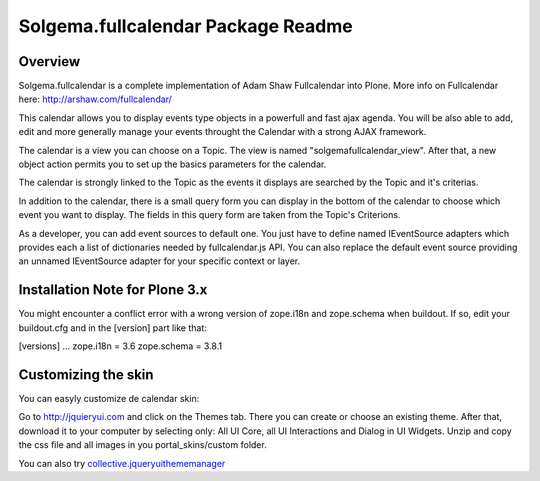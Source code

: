 Solgema.fullcalendar Package Readme
===================================

Overview
--------

Solgema.fullcalendar is a complete implementation of Adam Shaw Fullcalendar into Plone.
More info on Fullcalendar here: http://arshaw.com/fullcalendar/

This calendar allows you to display events type objects in a powerfull and fast ajax agenda.
You will be also able to add, edit and more generally manage your events throught the Calendar
with a strong AJAX framework.

The calendar is a view you can choose on a Topic. The view is named "solgemafullcalendar_view".
After that, a new object action permits you to set up the basics parameters for the calendar.

The calendar is strongly linked to the Topic as the events it displays are searched by the Topic and
it's criterias.

In addition to the calendar, there is a small query form you can display in the bottom of
the calendar to choose which event you want to display. The fields in this query form are
taken from the Topic's Criterions.

As a developer, you can add event sources to default one.
You just have to define named IEventSource adapters which provides each a list of dictionaries
needed by fullcalendar.js API.
You can also replace the default event source providing an unnamed IEventSource
adapter for your specific context or layer.

Installation Note for Plone 3.x
-------------------------------
You might encounter a conflict error with a wrong version of zope.i18n and zope.schema when buildout.
If so, edit your buildout.cfg and in the [version] part like that:

[versions]
...
zope.i18n = 3.6
zope.schema = 3.8.1

Customizing the skin
--------------------
You can easyly customize de calendar skin:

Go to http://jquieryui.com and click on the Themes tab.
There you can create or choose an existing theme. After that, download it to your computer by selecting only:
All UI Core, all UI Interactions and Dialog in UI Widgets. Unzip and copy the css file and all images in you
portal_skins/custom folder.

You can also try collective.jqueryuithememanager_

.. _collective.jqueryuithememanager: http://plone.org/products/collective.jqueryuithememanager

